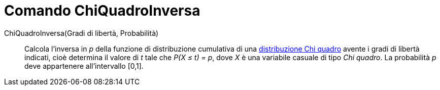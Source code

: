 = Comando ChiQuadroInversa

ChiQuadroInversa(Gradi di libertà, Probabilità)::
  Calcola l'inversa in _p_ della funzione di distribuzione cumulativa di una
  http://en.wikipedia.org/wiki/it:Distribuzione_chi_quadrato[distribuzione Chi quadro] avente i gradi di libertà
  indicati, cioè determina il valore di _t_ tale che _P(X ≤ t) = p_, dove _X_ è una variabile casuale di tipo _Chi
  quadro_. La probabilità _p_ deve appartenere all'intervallo [0,1].
